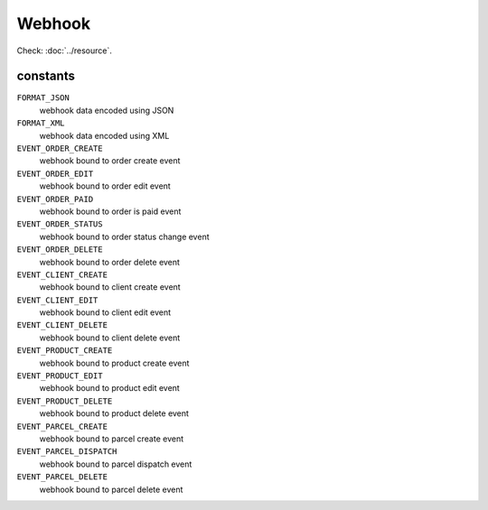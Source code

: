 Webhook
=======

.. php:namespace:: DreamCommerce\ShopAppstoreLib\Resource
.. php:class:: Webhook

Check: :doc:`../resource`.

constants
*********

``FORMAT_JSON``
    webhook data encoded using JSON
``FORMAT_XML``
    webhook data encoded using XML
``EVENT_ORDER_CREATE``
    webhook bound to order create event
``EVENT_ORDER_EDIT``
    webhook bound to order edit event
``EVENT_ORDER_PAID``
    webhook bound to order is paid event
``EVENT_ORDER_STATUS``
    webhook bound to order status change event
``EVENT_ORDER_DELETE``
    webhook bound to order delete event
``EVENT_CLIENT_CREATE``
    webhook bound to client create event
``EVENT_CLIENT_EDIT``
    webhook bound to client edit event
``EVENT_CLIENT_DELETE``
    webhook bound to client delete event
``EVENT_PRODUCT_CREATE``
    webhook bound to product create event
``EVENT_PRODUCT_EDIT``
    webhook bound to product edit event
``EVENT_PRODUCT_DELETE``
    webhook bound to product delete event
``EVENT_PARCEL_CREATE``
    webhook bound to parcel create event
``EVENT_PARCEL_DISPATCH``
    webhook bound to parcel dispatch event
``EVENT_PARCEL_DELETE``
    webhook bound to parcel delete event

